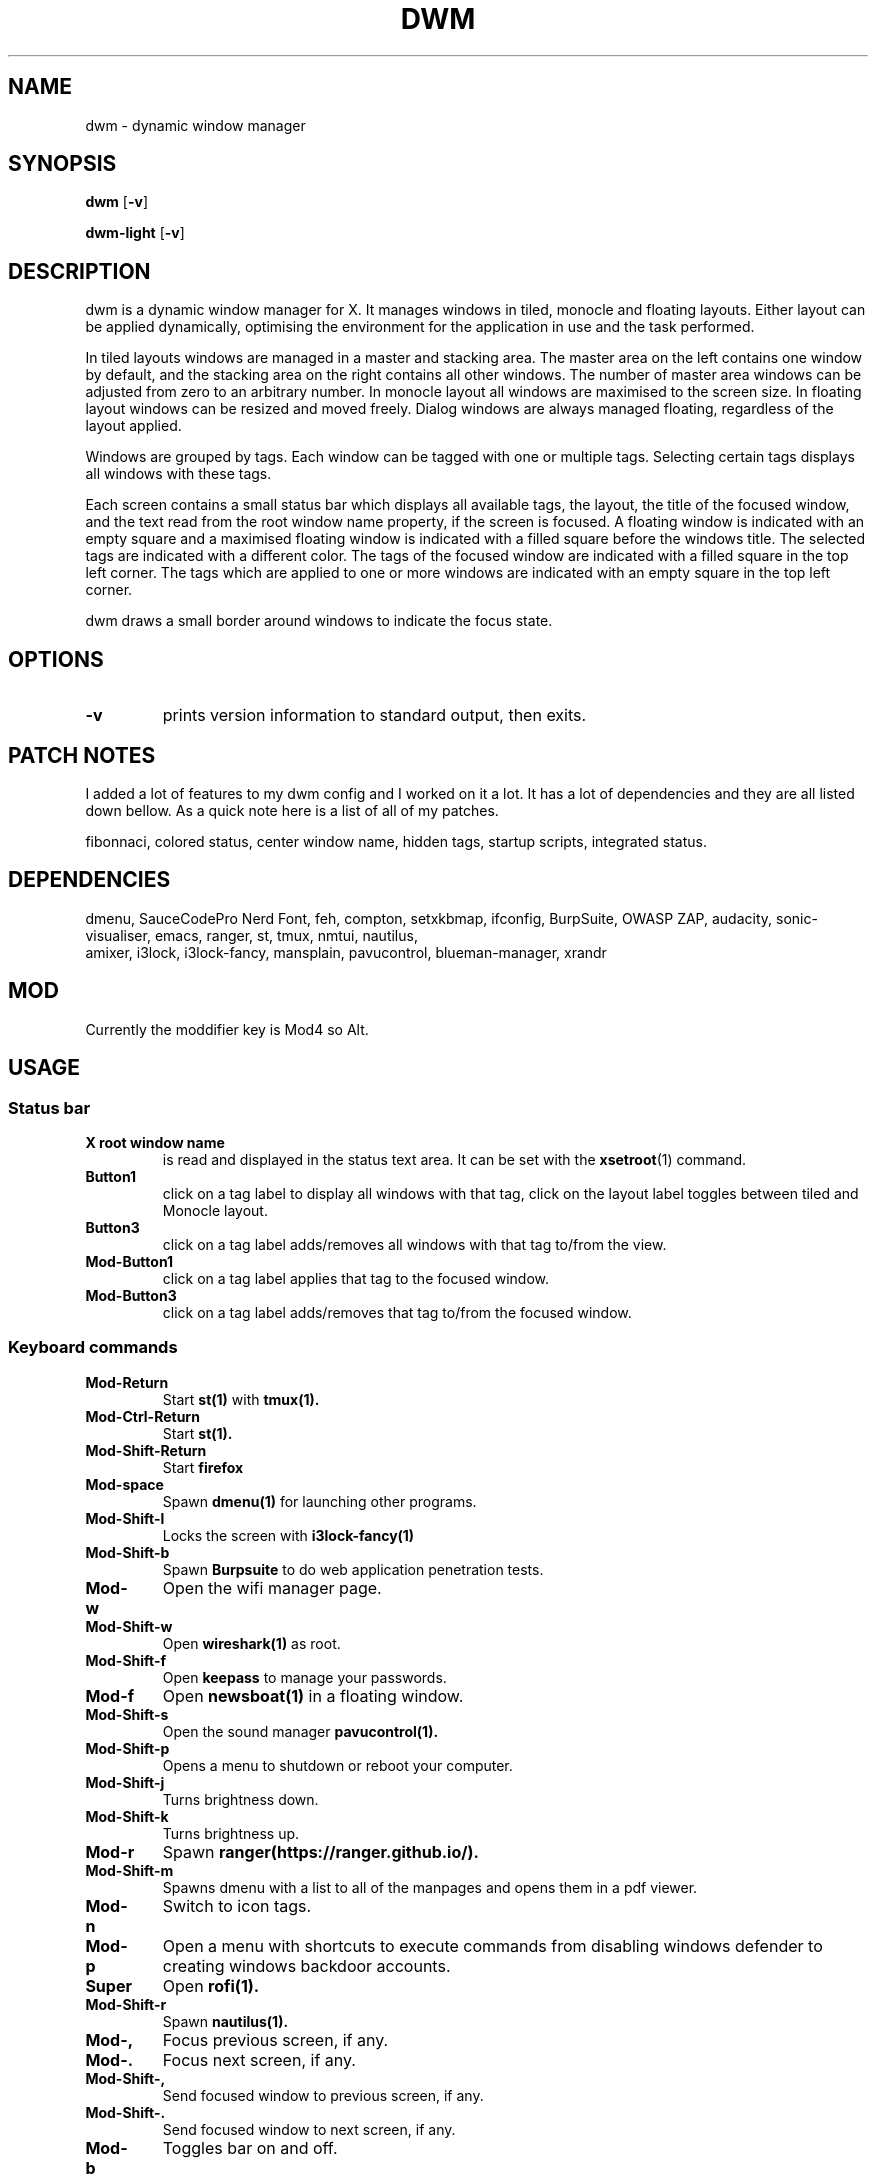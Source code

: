 .TH DWM 1 dwm\-VERSION
.SH NAME
dwm \- dynamic window manager
.SH SYNOPSIS
.B dwm
.RB [ \-v ]
.P
.B dwm-light
.RB [ \-v ]
.SH DESCRIPTION
dwm is a dynamic window manager for X. It manages windows in tiled, monocle
and floating layouts. Either layout can be applied dynamically, optimising the
environment for the application in use and the task performed.
.P
In tiled layouts windows are managed in a master and stacking area. The master
area on the left contains one window by default, and the stacking area on the
right contains all other windows. The number of master area windows can be
adjusted from zero to an arbitrary number. In monocle layout all windows are
maximised to the screen size. In floating layout windows can be resized and
moved freely. Dialog windows are always managed floating, regardless of the
layout applied.
.P
Windows are grouped by tags. Each window can be tagged with one or multiple
tags. Selecting certain tags displays all windows with these tags.
.P
Each screen contains a small status bar which displays all available tags, the
layout, the title of the focused window, and the text read from the root window
name property, if the screen is focused. A floating window is indicated with an
empty square and a maximised floating window is indicated with a filled square
before the windows title.  The selected tags are indicated with a different
color. The tags of the focused window are indicated with a filled square in the
top left corner.  The tags which are applied to one or more windows are
indicated with an empty square in the top left corner.
.P
dwm draws a small border around windows to indicate the focus state.
.SH OPTIONS
.TP
.B \-v
prints version information to standard output, then exits.
.SH PATCH NOTES
.P
I added a lot of features to my dwm config and I worked on it a lot. It has a
lot of dependencies and they are all listed down bellow. As a quick note here
is a list of all of my patches.
.P
fibonnaci, colored status, center window name, hidden tags, startup scripts,
integrated status.
.SH DEPENDENCIES
.P
dmenu, SauceCodePro Nerd Font, feh, compton, setxkbmap, ifconfig, BurpSuite,
OWASP ZAP, audacity, sonic-visualiser, emacs, ranger, st, tmux, nmtui, nautilus,
 amixer, i3lock, i3lock-fancy, mansplain, pavucontrol, blueman-manager, xrandr
.SH MOD
.P
Currently the moddifier key is Mod4 so Alt.
.SH USAGE
.SS Status bar
.TP
.B X root window name
is read and displayed in the status text area. It can be set with the
.BR xsetroot (1)
command.
.TP
.B Button1
click on a tag label to display all windows with that tag, click on the layout
label toggles between tiled and Monocle layout.
.TP
.B Button3
click on a tag label adds/removes all windows with that tag to/from the view.
.TP
.B Mod\-Button1
click on a tag label applies that tag to the focused window.
.TP
.B Mod\-Button3
click on a tag label adds/removes that tag to/from the focused window.
.SS Keyboard commands
.TP
.B Mod\-Return
Start
.BR st(1)
with
.BR tmux(1).
.TP
.B Mod\-Ctrl-Return
Start
.BR st(1).
.TP
.B Mod\-Shift\-Return
Start
.BR firefox
.TP
.B Mod\-space
Spawn
.BR dmenu(1)
for launching other programs.
.TP
.B Mod\-Shift\-l
Locks the screen with
.BR i3lock-fancy(1)
.TP
.B Mod\-Shift\-b
Spawn
.BR Burpsuite
to do web application penetration tests.
.TP
.B Mod\-w
Open the wifi manager page.
.TP
.B Mod\-Shift\-w
Open
.BR wireshark(1)
as root.
.TP
.B Mod\-Shift\-f
Open
.BR keepass
to manage your passwords.
.TP
.B Mod\-f
Open
.BR newsboat(1)
in a floating window.
.TP
.B Mod\-Shift\-s
Open the sound manager
.BR pavucontrol(1).
.TP
.B Mod\-Shift\-p
Opens a menu to shutdown or reboot your computer.
.TP
.B Mod\-Shift\-j
Turns brightness down.
.TP
.B Mod\-Shift\-k
Turns brightness up.
.TP
.B Mod\-r
Spawn
.BR ranger(https://ranger.github.io/).
.TP
.B Mod\-Shift\-m
Spawns dmenu with a list to all of the manpages and opens them in a pdf viewer.
.TP
.B Mod\-n
Switch to icon tags.
.TP
.B Mod\-p
Open a menu with shortcuts to execute commands from disabling windows defender to creating windows backdoor accounts.
.TP
.B Super
Open
.BR rofi(1).
.TP
.B Mod\-Shift\-r
Spawn
.BR nautilus(1).
.TP
.B Mod\-,
Focus previous screen, if any.
.TP
.B Mod\-.
Focus next screen, if any.
.TP
.B Mod\-Shift\-,
Send focused window to previous screen, if any.
.TP
.B Mod\-Shift\-.
Send focused window to next screen, if any.
.TP
.B Mod\-b
Toggles bar on and off.
.TP
.B Mod\-t
Sets tile layout.
.TP
.B Mod\-d
Sets Deck layout.
.TP
.B Mod\-c
Sets centered master layout.
.TP
.B Mod\-m
Sets monocle layout.
.TP
.B Mod\-s
Sets spiral layout.
.TP
.B Mod\-j
Focus next window.
.TP
.B Mod\-k
Focus previous window.
.TP
.B Mod\-i
Increase number of windows in master area.
.TP
.B Mod\-o
Decrease number of windows in master area.
.TP
.B Mod\-l
Increase master area size.
.TP
.B Mod\-h
Decrease master area size.
.TP
.B Mod\-Shift\-Space
Zooms/cycles focused window to/from master area (tiled layouts only).
.TP
.B Mod\-Shift\-q
Close focused window.
.TP
.B Mod\-Shift\-u
Toggle focused window between tiled and floating state.
.TP
.B Mod\-Shift\-Tab
Toggles to the previously selected tags.
.TP
.B Mod\-Tab
Open the skippy-xd windows viewer.
.TP
.B Mod\-Shift\-[1..n]
Apply nth tag to focused window.
.TP
.B Mod\-Shift\-0
Apply all tags to focused window.
.TP
.B Mod\-Control\-Shift\-[1..n]
Add/remove nth tag to/from focused window.
.TP
.B Mod\-[1..n]
View all windows with nth tag.
.TP
.B Mod\-0
View all windows with any tag.
.TP
.B Mod\-Control\-[1..n]
Add/remove all windows with nth tag to/from the view.
.TP
.B Mod\-Shift\-e
Quit dwm.
.SS Mouse commands
.TP
.B Mod\-Button1
Move focused window while dragging. Tiled windows will be toggled to the floating state.
.TP
.B Mod\-Button2
Toggles focused window between floating and tiled state.
.TP
.B Mod\-Shift\-Button1
Resize focused window while dragging. Tiled windows will be toggled to the floating state.
.SH CUSTOMIZATION
dwm is customized by creating a custom config.h and (re)compiling the source
code. This keeps it fast, secure and simple.
.SH SEE ALSO
.BR dmenu (1),
.BR st (1),
.BR tmux(1),
.BR i3lock-fancy(1),
.BR wireshark(1),
.BR gufw(8),
.BR newsboat(1),
.BR pavucontrol(1),
.BR emacs(1),
.BR rofi(1),
.BR nautilus(1),
.BR vivaldi(https://vivaldi.com),
.BR ranger(https://ranger.github.io)
.SH ISSUES
Java applications which use the XToolkit/XAWT backend may draw grey windows
only. The XToolkit/XAWT backend breaks ICCCM-compliance in recent JDK 1.5 and early
JDK 1.6 versions, because it assumes a reparenting window manager. Possible workarounds
are using JDK 1.4 (which doesn't contain the XToolkit/XAWT backend) or setting the
environment variable
.BR AWT_TOOLKIT=MToolkit
(to use the older Motif backend instead) or running
.B xprop -root -f _NET_WM_NAME 32a -set _NET_WM_NAME LG3D
or
.B wmname LG3D
(to pretend that a non-reparenting window manager is running that the
XToolkit/XAWT backend can recognize) or when using OpenJDK setting the environment variable
.BR _JAVA_AWT_WM_NONREPARENTING=1 .
.H BUGS
Send all bug reports with a patch to hackers@suckless.org.

